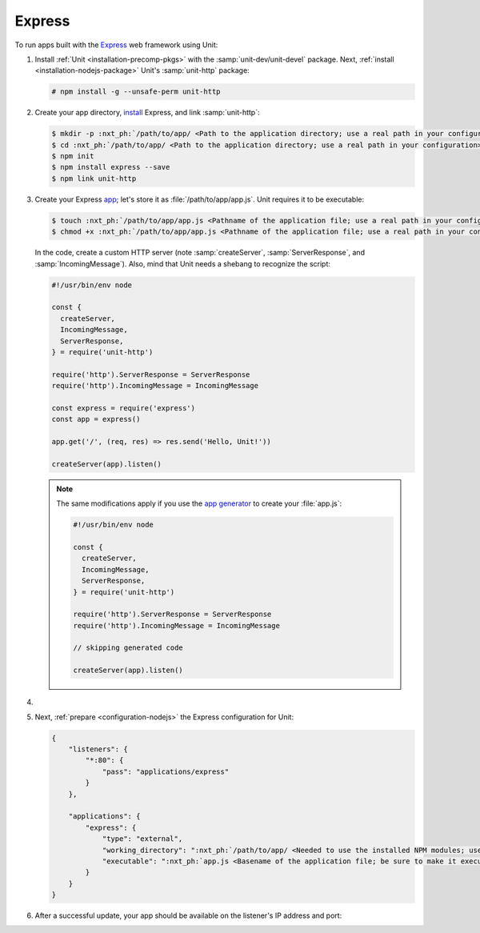 .. |app| replace:: Express
.. |mod| replace:: Node.js

#######
Express
#######

To run apps built with the `Express <https://expressjs.com>`_ web framework
using Unit:

#. Install :ref:`Unit <installation-precomp-pkgs>` with the
   :samp:`unit-dev/unit-devel` package.  Next, :ref:`install
   <installation-nodejs-package>` Unit's :samp:`unit-http` package:

   .. code-block:: console

      # npm install -g --unsafe-perm unit-http

#. Create your app directory, `install
   <https://expressjs.com/en/starter/installing.html>`_ |app|, and link
   :samp:`unit-http`:

   .. code-block:: console

      $ mkdir -p :nxt_ph:`/path/to/app/ <Path to the application directory; use a real path in your configuration>`
      $ cd :nxt_ph:`/path/to/app/ <Path to the application directory; use a real path in your configuration>`
      $ npm init
      $ npm install express --save
      $ npm link unit-http

#. Create your Express `app
   <https://expressjs.com/en/starter/hello-world.html>`_; let's store it as
   :file:`/path/to/app/app.js`.  Unit requires it to be executable:

   .. code-block:: console

      $ touch :nxt_ph:`/path/to/app/app.js <Pathname of the application file; use a real path in your configuration>`
      $ chmod +x :nxt_ph:`/path/to/app/app.js <Pathname of the application file; use a real path in your configuration>`

   In the code, create a custom HTTP server (note :samp:`createServer`,
   :samp:`ServerResponse`, and :samp:`IncomingMessage`).  Also, mind that Unit
   needs a shebang to recognize the script:

   .. code-block:: javascript

      #!/usr/bin/env node

      const {
        createServer,
        IncomingMessage,
        ServerResponse,
      } = require('unit-http')

      require('http').ServerResponse = ServerResponse
      require('http').IncomingMessage = IncomingMessage

      const express = require('express')
      const app = express()

      app.get('/', (req, res) => res.send('Hello, Unit!'))

      createServer(app).listen()

   .. note::

      The same modifications apply if you use the `app generator
      <https://expressjs.com/en/starter/generator.html>`_ to create your
      :file:`app.js`:

      .. code-block:: javascript

         #!/usr/bin/env node

         const {
           createServer,
           IncomingMessage,
           ServerResponse,
         } = require('unit-http')

         require('http').ServerResponse = ServerResponse
         require('http').IncomingMessage = IncomingMessage

         // skipping generated code

         createServer(app).listen()

#. .. include:: ../include/howto_change_ownership.rst

#. Next, :ref:`prepare <configuration-nodejs>` the |app| configuration for
   Unit:

   .. code-block:: json

      {
          "listeners": {
              "*:80": {
                  "pass": "applications/express"
              }
          },

          "applications": {
              "express": {
                  "type": "external",
                  "working_directory": ":nxt_ph:`/path/to/app/ <Needed to use the installed NPM modules; use a real path in your configuration>`",
                  "executable": ":nxt_ph:`app.js <Basename of the application file; be sure to make it executable>`"
              }
          }
      }

#. .. include:: ../include/howto_upload_config.rst

   After a successful update, your app should be available on the listener's IP
   address and port:

   .. image:: ../images/express.png
      :width: 100%
      :alt: Express on Unit - Welcome Screen
